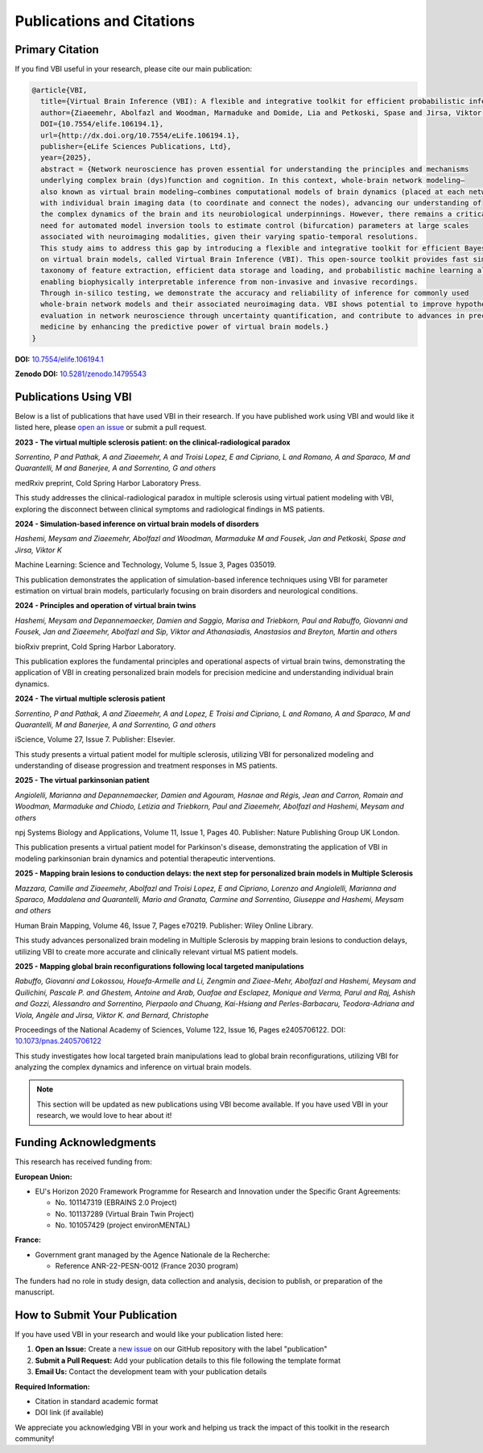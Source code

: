 Publications and Citations
##########################

Primary Citation
================

If you find VBI useful in your research, please cite our main publication:

.. code-block:: bibtex

   @article{VBI, 
     title={Virtual Brain Inference (VBI): A flexible and integrative toolkit for efficient probabilistic inference on virtual brain models},
     author={Ziaeemehr, Abolfazl and Woodman, Marmaduke and Domide, Lia and Petkoski, Spase and Jirsa, Viktor and Hashemi, Meysam},
     DOI={10.7554/elife.106194.1}, 
     url={http://dx.doi.org/10.7554/eLife.106194.1}, 
     publisher={eLife Sciences Publications, Ltd}, 
     year={2025}, 
     abstract = {Network neuroscience has proven essential for understanding the principles and mechanisms
     underlying complex brain (dys)function and cognition. In this context, whole-brain network modeling–
     also known as virtual brain modeling–combines computational models of brain dynamics (placed at each network node)
     with individual brain imaging data (to coordinate and connect the nodes), advancing our understanding of
     the complex dynamics of the brain and its neurobiological underpinnings. However, there remains a critical
     need for automated model inversion tools to estimate control (bifurcation) parameters at large scales
     associated with neuroimaging modalities, given their varying spatio-temporal resolutions.
     This study aims to address this gap by introducing a flexible and integrative toolkit for efficient Bayesian inference
     on virtual brain models, called Virtual Brain Inference (VBI). This open-source toolkit provides fast simulations,
     taxonomy of feature extraction, efficient data storage and loading, and probabilistic machine learning algorithms,
     enabling biophysically interpretable inference from non-invasive and invasive recordings.
     Through in-silico testing, we demonstrate the accuracy and reliability of inference for commonly used
     whole-brain network models and their associated neuroimaging data. VBI shows potential to improve hypothesis
     evaluation in network neuroscience through uncertainty quantification, and contribute to advances in precision
     medicine by enhancing the predictive power of virtual brain models.}
   }

**DOI:** `10.7554/elife.106194.1 <http://dx.doi.org/10.7554/eLife.106194.1>`_

**Zenodo DOI:** `10.5281/zenodo.14795543 <https://doi.org/10.5281/zenodo.14795543>`_


Publications Using VBI
=======================

Below is a list of publications that have used VBI in their research. If you have published work using VBI and would like it listed here, please `open an issue <https://github.com/ins-amu/vbi/issues>`_ or submit a pull request.

**2023 - The virtual multiple sclerosis patient: on the clinical-radiological paradox**

*Sorrentino, P and Pathak, A and Ziaeemehr, A and Troisi Lopez, E and Cipriano, L and Romano, A and Sparaco, M and Quarantelli, M and Banerjee, A and Sorrentino, G and others*

medRxiv preprint, Cold Spring Harbor Laboratory Press.

This study addresses the clinical-radiological paradox in multiple sclerosis using virtual patient modeling with VBI, exploring the disconnect between clinical symptoms and radiological findings in MS patients.

**2024 - Simulation-based inference on virtual brain models of disorders**

*Hashemi, Meysam and Ziaeemehr, Abolfazl and Woodman, Marmaduke M and Fousek, Jan and Petkoski, Spase and Jirsa, Viktor K*

Machine Learning: Science and Technology, Volume 5, Issue 3, Pages 035019. 

This publication demonstrates the application of simulation-based inference techniques using VBI for parameter estimation on virtual brain models, particularly focusing on brain disorders and neurological conditions.

**2024 - Principles and operation of virtual brain twins**

*Hashemi, Meysam and Depannemaecker, Damien and Saggio, Marisa and Triebkorn, Paul and Rabuffo, Giovanni and Fousek, Jan and Ziaeemehr, Abolfazl and Sip, Viktor and Athanasiadis, Anastasios and Breyton, Martin and others*

bioRxiv preprint, Cold Spring Harbor Laboratory.

This publication explores the fundamental principles and operational aspects of virtual brain twins, demonstrating the application of VBI in creating personalized brain models for precision medicine and understanding individual brain dynamics.

**2024 - The virtual multiple sclerosis patient**

*Sorrentino, P and Pathak, A and Ziaeemehr, A and Lopez, E Troisi and Cipriano, L and Romano, A and Sparaco, M and Quarantelli, M and Banerjee, A and Sorrentino, G and others*

iScience, Volume 27, Issue 7. Publisher: Elsevier.

This study presents a virtual patient model for multiple sclerosis, utilizing VBI for personalized modeling and understanding of disease progression and treatment responses in MS patients.

**2025 - The virtual parkinsonian patient**

*Angiolelli, Marianna and Depannemaecker, Damien and Agouram, Hasnae and Régis, Jean and Carron, Romain and Woodman, Marmaduke and Chiodo, Letizia and Triebkorn, Paul and Ziaeemehr, Abolfazl and Hashemi, Meysam and others*

npj Systems Biology and Applications, Volume 11, Issue 1, Pages 40. Publisher: Nature Publishing Group UK London.

This publication presents a virtual patient model for Parkinson's disease, demonstrating the application of VBI in modeling parkinsonian brain dynamics and potential therapeutic interventions.

**2025 - Mapping brain lesions to conduction delays: the next step for personalized brain models in Multiple Sclerosis**

*Mazzara, Camille and Ziaeemehr, Abolfazl and Troisi Lopez, E and Cipriano, Lorenzo and Angiolelli, Marianna and Sparaco, Maddalena and Quarantelli, Mario and Granata, Carmine and Sorrentino, Giuseppe and Hashemi, Meysam and others*

Human Brain Mapping, Volume 46, Issue 7, Pages e70219. Publisher: Wiley Online Library.

This study advances personalized brain modeling in Multiple Sclerosis by mapping brain lesions to conduction delays, utilizing VBI to create more accurate and clinically relevant virtual MS patient models.

**2025 - Mapping global brain reconfigurations following local targeted manipulations**

*Rabuffo, Giovanni and Lokossou, Houefa-Armelle and Li, Zengmin and Ziaee-Mehr, Abolfazl and Hashemi, Meysam and Quilichini, Pascale P. and Ghestem, Antoine and Arab, Ouafae and Esclapez, Monique and Verma, Parul and Raj, Ashish and Gozzi, Alessandro and Sorrentino, Pierpaolo and Chuang, Kai-Hsiang and Perles-Barbacaru, Teodora-Adriana and Viola, Angèle and Jirsa, Viktor K. and Bernard, Christophe*

Proceedings of the National Academy of Sciences, Volume 122, Issue 16, Pages e2405706122. DOI: `10.1073/pnas.2405706122 <https://doi.org/10.1073/pnas.2405706122>`_

This study investigates how local targeted brain manipulations lead to global brain reconfigurations, utilizing VBI for analyzing the complex dynamics and inference on virtual brain models.

.. note::
   This section will be updated as new publications using VBI become available. 
   If you have used VBI in your research, we would love to hear about it!


Funding Acknowledgments
=======================

This research has received funding from:

**European Union:**

- EU's Horizon 2020 Framework Programme for Research and Innovation under the Specific Grant Agreements:

  - No. 101147319 (EBRAINS 2.0 Project)
  - No. 101137289 (Virtual Brain Twin Project)  
  - No. 101057429 (project environMENTAL)

**France:**

- Government grant managed by the Agence Nationale de la Recherche:

  - Reference ANR-22-PESN-0012 (France 2030 program)

The funders had no role in study design, data collection and analysis, decision to publish, or preparation of the manuscript.


How to Submit Your Publication
===============================

If you have used VBI in your research and would like your publication listed here:

1. **Open an Issue:** Create a `new issue <https://github.com/ins-amu/vbi/issues/new>`_ on our GitHub repository with the label "publication"

2. **Submit a Pull Request:** Add your publication details to this file following the template format

3. **Email Us:** Contact the development team with your publication details

**Required Information:**

- Citation in standard academic format
- DOI link (if available)

We appreciate you acknowledging VBI in your work and helping us track the impact of this toolkit in the research community!
